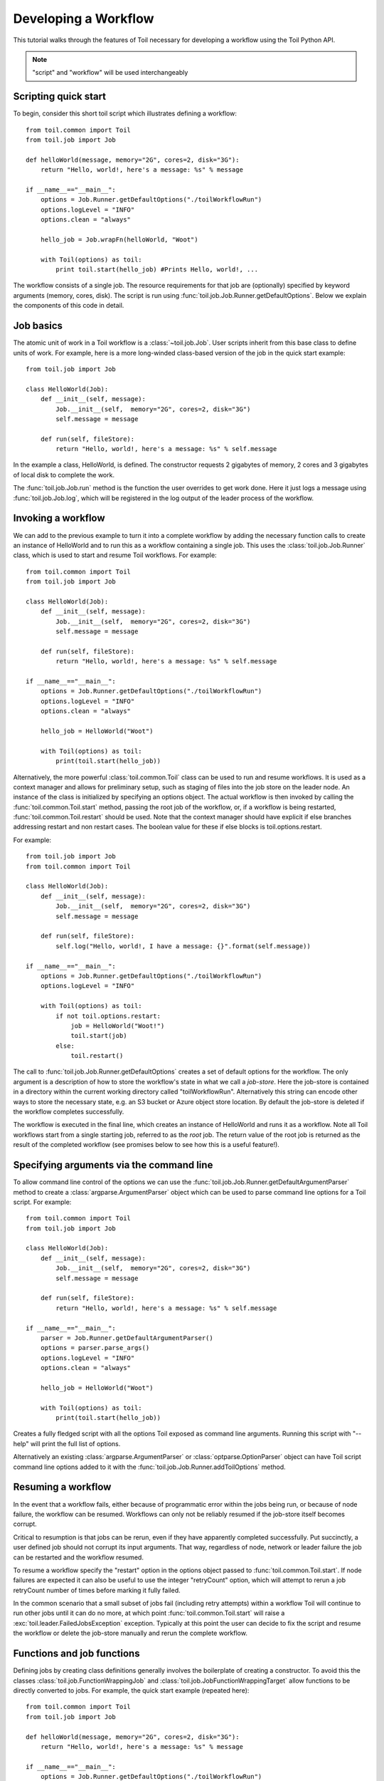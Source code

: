 .. _tutorial-ref:

Developing a Workflow
=====================

This tutorial walks through the features of Toil necessary for developing a
workflow using the Toil Python API.

.. note::

    "script" and "workflow" will be used interchangeably

Scripting quick start
---------------------

To begin, consider this short toil script which illustrates defining a
workflow::

    from toil.common import Toil
    from toil.job import Job

    def helloWorld(message, memory="2G", cores=2, disk="3G"):
        return "Hello, world!, here's a message: %s" % message

    if __name__=="__main__":
        options = Job.Runner.getDefaultOptions("./toilWorkflowRun")
        options.logLevel = "INFO"
        options.clean = "always"

        hello_job = Job.wrapFn(helloWorld, "Woot")

        with Toil(options) as toil:
            print toil.start(hello_job) #Prints Hello, world!, ...

The workflow consists of a single job. The resource requirements for that job
are (optionally) specified by keyword arguments (memory, cores, disk). The
script is run using :func:`toil.job.Job.Runner.getDefaultOptions`. Below we
explain the components of this code in detail.


Job basics
----------

The atomic unit of work in a Toil workflow is a :class:`~toil.job.Job`.
User scripts inherit from this base class to define units of work. For example,
here is a more long-winded class-based version of the job in the quick start
example::

    from toil.job import Job

    class HelloWorld(Job):
        def __init__(self, message):
            Job.__init__(self,  memory="2G", cores=2, disk="3G")
            self.message = message

        def run(self, fileStore):
            return "Hello, world!, here's a message: %s" % self.message

In the example a class, HelloWorld, is defined. The constructor requests 2
gigabytes of memory, 2 cores and 3 gigabytes of local disk to complete the work.

The :func:`toil.job.Job.run` method is the function the user overrides to get
work done. Here it just logs a message using
:func:`toil.job.Job.log`, which will be registered in the log
output of the leader process of the workflow.


Invoking a workflow
-------------------

We can add to the previous example to turn it into a complete workflow by
adding the necessary function calls to create an instance of HelloWorld and to
run this as a workflow containing a single job. This uses the
:class:`toil.job.Job.Runner` class, which is used to start and resume Toil
workflows. For example::

    from toil.common import Toil
    from toil.job import Job

    class HelloWorld(Job):
        def __init__(self, message):
            Job.__init__(self,  memory="2G", cores=2, disk="3G")
            self.message = message

        def run(self, fileStore):
            return "Hello, world!, here's a message: %s" % self.message

    if __name__=="__main__":
        options = Job.Runner.getDefaultOptions("./toilWorkflowRun")
        options.logLevel = "INFO"
        options.clean = "always"

        hello_job = HelloWorld("Woot")

        with Toil(options) as toil:
            print(toil.start(hello_job))


Alternatively, the more powerful :class:`toil.common.Toil` class can be used to
run and resume workflows. It is used as a context manager and allows for
preliminary setup, such as staging of files into the job store on the leader
node. An instance of the class is initialized by specifying an options object.
The actual workflow is then invoked by calling the
:func:`toil.common.Toil.start` method, passing the root job of the workflow,
or, if a workflow is being restarted, :func:`toil.common.Toil.restart` should
be used. Note that the context manager should have explicit if else branches
addressing restart and non restart cases. The boolean value for these if else
blocks is toil.options.restart.

For example::

    from toil.job import Job
    from toil.common import Toil

    class HelloWorld(Job):
        def __init__(self, message):
            Job.__init__(self,  memory="2G", cores=2, disk="3G")
            self.message = message

        def run(self, fileStore):
            self.log("Hello, world!, I have a message: {}".format(self.message))

    if __name__=="__main__":
        options = Job.Runner.getDefaultOptions("./toilWorkflowRun")
        options.logLevel = "INFO"

        with Toil(options) as toil:
            if not toil.options.restart:
                job = HelloWorld("Woot!")
                toil.start(job)
            else:
                toil.restart()


The call to :func:`toil.job.Job.Runner.getDefaultOptions` creates a set of
default options for the workflow. The only argument is a description of how to
store the workflow's state in what we call a *job-store*. Here the job-store is
contained in a directory within the current working directory called
"toilWorkflowRun". Alternatively this string can encode other ways to store the
necessary state, e.g. an S3 bucket or Azure object store location. By default
the job-store is deleted if the workflow completes successfully.

The workflow is executed in the final line, which creates an instance of
HelloWorld and runs it as a workflow. Note all Toil workflows start from a
single starting job, referred to as the *root* job. The return value of the
root job is returned as the result of the completed workflow (see promises
below to see how this is a useful feature!).


Specifying arguments via the command line
-----------------------------------------

To allow command line control of the options we can use the
:func:`toil.job.Job.Runner.getDefaultArgumentParser`
method to create a :class:`argparse.ArgumentParser` object which can be used to
parse command line options for a Toil script. For example::

    from toil.common import Toil
    from toil.job import Job

    class HelloWorld(Job):
        def __init__(self, message):
            Job.__init__(self,  memory="2G", cores=2, disk="3G")
            self.message = message

        def run(self, fileStore):
            return "Hello, world!, here's a message: %s" % self.message

    if __name__=="__main__":
        parser = Job.Runner.getDefaultArgumentParser()
        options = parser.parse_args()
        options.logLevel = "INFO"
        options.clean = "always"

        hello_job = HelloWorld("Woot")

        with Toil(options) as toil:
            print(toil.start(hello_job))

Creates a fully fledged script with all the options Toil exposed as command
line arguments. Running this script with "--help" will print the full list of
options.

Alternatively an existing :class:`argparse.ArgumentParser` or
:class:`optparse.OptionParser` object can have Toil script command line options
added to it with the :func:`toil.job.Job.Runner.addToilOptions` method.


Resuming a workflow
-------------------

In the event that a workflow fails, either because of programmatic error within
the jobs being run, or because of node failure, the workflow can be resumed.
Workflows can only not be reliably resumed if the job-store itself becomes
corrupt.

Critical to resumption is that jobs can be rerun, even if they have apparently
completed successfully. Put succinctly, a user defined job should not corrupt
its input arguments. That way, regardless of node, network or leader failure
the job can be restarted and the workflow resumed.

To resume a workflow specify the "restart" option in the options object passed
to :func:`toil.common.Toil.start`. If node failures are expected it can
also be useful to use the integer "retryCount" option, which will attempt to
rerun a job retryCount number of times before marking it fully failed.

In the common scenario that a small subset of jobs fail (including retry
attempts) within a workflow Toil will continue to run other jobs until it can
do no more, at which point :func:`toil.common.Toil.start` will raise a
:exc:`toil.leader.FailedJobsException` exception. Typically at this point
the user can decide to fix the script and resume the workflow or delete the
job-store manually and rerun the complete workflow.


Functions and job functions
---------------------------

Defining jobs by creating class definitions generally involves the boilerplate
of creating a constructor. To avoid this the classes
:class:`toil.job.FunctionWrappingJob` and
:class:`toil.job.JobFunctionWrappingTarget` allow functions to be directly
converted to jobs. For example, the quick start example (repeated here)::

    from toil.common import Toil
    from toil.job import Job

    def helloWorld(message, memory="2G", cores=2, disk="3G"):
        return "Hello, world!, here's a message: %s" % message

    if __name__=="__main__":
        options = Job.Runner.getDefaultOptions("./toilWorkflowRun")
        options.logLevel = "INFO"
        options.clean = "always"

        hello_job = Job.wrapFn(helloWorld, "Woot!")

        with Toil(options) as toil:
            print(toil.start(hello_job))

Is equivalent to the previous example, but using a function to define the job.

The function call::

    Job.wrapFn(helloWorld, "Woot")

Creates the instance of the :class:`toil.job.FunctionWrappingTarget` that wraps
the function.

The keyword arguments *memory*, *cores* and *disk* allow resource requirements
to be specified as before. Even if they are not included as keyword arguments
within a function header they can be passed as arguments when wrapping a
function as a job and will be used to specify resource requirements.

We can also use the function wrapping syntax to a *job function*, a function
whose first argument is a reference to the wrapping job. Just like a *self*
argument in a class, this allows access to the methods of the wrapping job, see
:class:`toil.job.JobFunctionWrappingTarget`. For example::

    from toil.common import Toil
    from toil.job import Job

    def helloWorld(job, message):
        job.log("Hello world, I have a message: {}".format(message))

    if __name__=="__main__":
        options = Job.Runner.getDefaultOptions("./toilWorkflowRun")
        options.logLevel = "INFO"
        options.clean = "always"

        hello_job = Job.wrapJobFn(helloWorld, "Woot!")

        with Toil(options) as toil:
            toil.start(hello_job)

Here ``helloWorld()`` is a job function. It uses the :func:`toil.job.Job.log`
to log a message that will
be printed to the output console. Here the only subtle difference to note is
the line::

    hello_job = Job.wrapJobFn(helloWorld, "Woot")

Which uses the function :func:`toil.job.Job.wrapJobFn` to wrap the job function
instead of :func:`toil.job.Job.wrapFn` which wraps a vanilla function.


Workflows with multiple jobs
----------------------------

A *parent* job can have *child* jobs and *follow-on* jobs. These relationships
are specified by methods of the job class, e.g. :func:`toil.job.Job.addChild`
and :func:`toil.job.Job.addFollowOn`.

Considering a set of jobs the nodes in a job graph and the child and follow-on
relationships the directed edges of the graph, we say that a job B that is on a
directed path of child/follow-on edges from a job ``A`` in the job graph is a
*successor* of ``A``, similarly ``A`` is a *predecessor* of ``B``.

A parent job's child jobs are run directly after the parent job has completed,
and in parallel. The follow-on jobs of a job are run after its child jobs and
their successors have completed. They are also run in parallel. Follow-ons
allow the easy specification of cleanup tasks that happen after a set of
parallel child tasks. The following shows a simple example that uses the
earlier ``helloWorld()`` job function::

    from toil.common import Toil
    from toil.job import Job

    def helloWorld(job, message, memory="2G", cores=2, disk="3G"):
        job.log("Hello world, I have a message: {}".format(message))

    if __name__=="__main__":
        options = Job.Runner.getDefaultOptions("./toilWorkflowRun")
        options.logLevel = "INFO"
        options.clean = "always"

        j1 = Job.wrapJobFn(helloWorld, "first")
        j2 = Job.wrapJobFn(helloWorld, "second or third")
        j3 = Job.wrapJobFn(helloWorld, "second or third")
        j4 = Job.wrapJobFn(helloWorld, "last")
        j1.addChild(j2)
        j1.addChild(j3)
        j1.addFollowOn(j4)

        with Toil(options) as toil:
            toil.start(j1)

In the example four jobs are created, first ``j1`` is run, then ``j2`` and
``j3`` are run in parallel as children of ``j1``, finally ``j4`` is run as a
follow-on of ``j1``.

There are multiple short hand functions to achieve the same workflow, for
example::

    from toil.common import Toil
    from toil.job import Job

    def helloWorld(job, message, memory="2G", cores=2, disk="3G"):
        job.log("Hello world, I have a message: {}".format(message))

    if __name__=="__main__":
        options = Job.Runner.getDefaultOptions("./toilWorkflowRun")
        options.logLevel = "INFO"
        options.clean = "always"

        j1 = Job.wrapJobFn(helloWorld, "first")
        j2 = j1.addChildJobFn(helloWorld, "second or third")
        j3 = j1.addChildJobFn(helloWorld, "second or third")
        j4 = j1.addFollowOnJobFn(helloWorld, "last")

        with Toil(options) as toil:
            toil.start(j1)

Equivalently defines the workflow, where the functions
:func:`toil.job.Job.addChildJobFn` and :func:`toil.job.Job.addFollowOnJobFn`
are used to create job functions as children or follow-ons of an earlier job.

Jobs graphs are not limited to trees, and can express arbitrary directed acylic
graphs. For a precise definition of legal graphs see
:func:`toil.job.Job.checkJobGraphForDeadlocks`. The previous example could be
specified as a DAG as follows::

    from toil.common import Toil
    from toil.job import Job

    def helloWorld(job, message, memory="2G", cores=2, disk="3G"):
        job.log("Hello world, I have a message: {}".format(message))

    if __name__=="__main__":
        options = Job.Runner.getDefaultOptions("./toilWorkflowRun")
        options.logLevel = "INFO"
        options.clean = "always"

        j1 = Job.wrapJobFn(helloWorld, "first")
        j2 = j1.addChildJobFn(helloWorld, "second or third")
        j3 = j1.addChildJobFn(helloWorld, "second or third")
        j4 = j2.addChildJobFn(helloWorld, "last")
        j3.addChild(j4)

        with Toil(options) as toil:
            toil.start(j1)

Note the use of an extra child edge to make ``j4`` a child of both ``j2`` and
``j3``.


Dynamic job creation
--------------------

The previous examples show a workflow being defined outside of a job. However,
Toil also allows jobs to be created dynamically within jobs. For example::

    from toil.common import Toil
    from toil.job import Job

    def binaryStringFn(job, depth, message=""):
        if depth > 0:
            job.addChildJobFn(binaryStringFn, depth-1, message + "0")
            job.addChildJobFn(binaryStringFn, depth-1, message + "1")
        else:
            job.log("Binary string: {}".format(message))

    if __name__=="__main__":
        options = Job.Runner.getDefaultOptions("./toilWorkflowRun")
        options.logLevel = "INFO"
        options.clean = "always"

        with Toil(options) as toil:
            toil.start(Job.wrapJobFn(binaryStringFn, depth=5))

The job function ``binaryStringFn`` logs all possible binary strings of length
``n`` (here ``n=5``), creating a total of ``2^(n+2) - 1`` jobs dynamically and
recursively. Static and dynamic creation of jobs can be mixed in a Toil
workflow, with jobs defined within a job or job function being created at
run time.


.. _promises:

Promises
--------

The previous example of dynamic job creation shows variables from a parent job
being passed to a child job. Such forward variable passing is naturally
specified by recursive invocation of successor jobs within parent jobs. This
can also be achieved statically by passing around references to the return
variables of jobs. In Toil this is achieved with promises, as illustrated in
the following example::

    from toil.common import Toil
    from toil.job import Job

    def fn(job, i):
        job.log("i is: %s" % i, level=100)
        return i+1

    if __name__=="__main__":
        options = Job.Runner.getDefaultOptions("./toilWorkflowRun")
        options.logLevel = "INFO"
        options.clean = "always"

        j1 = Job.wrapJobFn(fn, 1)
        j2 = j1.addChildJobFn(fn, j1.rv())
        j3 = j1.addFollowOnJobFn(fn, j2.rv())

        with Toil(options) as toil:
            toil.start(j1)

Running this workflow results in three log messages from the jobs: ``i is 1``
from ``j1``, ``i is 2`` from ``j2`` and ``i is 3`` from ``j3``.

The return value from the first job is *promised* to the second job by the call
to :func:`toil.job.Job.rv` in the line::

    j2 = j1.addChildFn(fn, j1.rv())

The value of ``j1.rv()`` is a *promise*, rather than the actual return value of
the function, because ``j1`` for the given input has at that point not been
evaluated. A promise (:class:`toil.job.Promise`) is essentially a pointer to
for the return value that is replaced by the actual return value once it has
been evaluated. Therefore, when ``j2`` is run the promise becomes 2.

Promises also support indexing of return values::

    def parent(job):
        indexable = Job.wrapJobFn(fn)
        job.addChild(indexable)
        job.addFollowOnFn(raiseWrap, indexable.rv(2))

    def raiseWrap(arg):
        raise RuntimeError(arg) # raises "2"

    def fn(job):
        return (0, 1, 2, 3)

Promises can be quite useful. For example, we can combine dynamic job creation
with promises to achieve a job creation process that mimics the functional
patterns possible in many programming languages::

    from toil.common import Toil
    from toil.job import Job

    def binaryStrings(job, depth, message=""):
        if depth > 0:
            s = [ job.addChildJobFn(binaryStrings, depth-1, message + "0").rv(),
                  job.addChildJobFn(binaryStrings, depth-1, message + "1").rv() ]
            return job.addFollowOnFn(merge, s).rv()
        return [message]

    def merge(strings):
        return strings[0] + strings[1]

    if __name__=="__main__":
        options = Job.Runner.getDefaultOptions("./toilWorkflowRun")
        options.loglevel = "INFO"
        options.clean = "always"

        with Toil(options) as toil:
            print toil.start(Job.wrapJobFn(binaryStrings, depth=5))

The return value ``l`` of the workflow is a list of all binary strings of
length 10, computed recursively. Although a toy example, it demonstrates how
closely Toil workflows can mimic typical programming patterns.


Promised Requirements
---------------------

Promised requirements are a special case of :ref:`promises` that allow a job's
return value to be used as another job's resource requirements.

This is useful when, for example, a job's storage requirement is determined by a
file staged to the job store by an earlier job::

    from toil.common import Toil
    from toil.job import Job, PromisedRequirement
    import os

    def parentJob(job):
        downloadJob = Job.wrapJobFn(stageFn, "File://"+os.path.realpath(__file__), cores=0.1, memory='32M', disk='1M')
        job.addChild(downloadJob)

        analysis = Job.wrapJobFn(analysisJob, fileStoreID=downloadJob.rv(0),
                                 disk=PromisedRequirement(downloadJob.rv(1)))
        job.addFollowOn(analysis)

    def stageFn(job, url, cores=1):
        importedFile = job.fileStore.importFile(url)
        return importedFile, importedFile.size

    def analysisJob(job, fileStoreID, cores=2):
        # now do some analysis on the file
        pass

    if __name__ == "__main__":
        options = Job.Runner.getDefaultOptions("./toilWorkflowRun")
        options.logLevel = "INFO"
        options.clean = "always"

        with Toil(options) as toil:
            toil.start(Job.wrapJobFn(parentJob))


Note that this also makes use of the ``size`` attribute of the :ref:`FileID` object.
This promised requirements mechanism can also be used in combination with an aggregator for
multiple jobs' output values::

    def parentJob(job):
        aggregator = []
        for fileNum in range(0,10):
            downloadJob = Job.wrapJobFn(stageFn, "File://"+os.path.realpath(__file__), cores=0.1, memory='32M', disk='1M')
            job.addChild(downloadJob)
            aggregator.append(downloadJob)

        analysis = Job.wrapJobFn(analysisJob, fileStoreID=downloadJob.rv(0),
                                 disk=PromisedRequirement(lambda xs: sum(xs), [j.rv(1) for j in aggregator]))
        job.addFollowOn(analysis)


.. admonition:: Limitations

    Just like regular promises, the return value must be determined prior to
    scheduling any job that depends on the return value. In our example above, notice
    how the dependant jobs were follow ons to the parent while promising jobs are
    children of the parent. This ordering ensures that all promises are
    properly fulfilled.

.. _FileID:


FileID
------

This object is a small wrapper around Python's builtin string class. It is used to
represent a file's ID in the file store, and has a ``size`` attribute that is the
file's size in bytes. This object is returned by ``importFile`` and ``writeGlobalFile``.


.. _managingFiles:

Managing files within a workflow
--------------------------------

It is frequently the case that a workflow will want to create files, both
persistent and temporary, during its run. The :class:`toil.fileStore.FileStore`
class is used by jobs to manage these files in a manner that guarantees cleanup
and resumption on failure.

The :func:`toil.job.Job.run` method has a file store instance as an argument.
The following example shows how this can be used to create temporary files that
persist for the length of the job, be placed in a specified local disk of the
node and that will be cleaned up, regardless of failure, when the job finishes::

    from toil.common import Toil
    from toil.job import Job

    class LocalFileStoreJob(Job):
        def run(self, fileStore):
            # self.TempDir will always contain the name of a directory within the allocated disk space reserved for the job
            scratchDir = self.tempDir

            # Similarly create a temporary file.
            scratchFile = fileStore.getLocalTempFile()

    if __name__=="__main__":
        options = Job.Runner.getDefaultOptions("./toilWorkflowRun")
        options.logLevel = "INFO"
        options.clean = "always"

        #Create an instance of FooJob which will have at least 10 gigabytes of storage space.
        j = LocalFileStoreJob(disk="10G")

        #Run the workflow
        with Toil(options) as toil:
            toil.start(j)

Job functions can also access the file store for the job. The equivalent of the
``LocalFileStoreJob`` class is::

    def localFileStoreJobFn(job):
        scratchDir = job.tempDir
        scratchFile = job.fileStore.getLocalTempFile()

Note that the ``fileStore`` attribute is accessed as an attribute of the
``job`` argument.

In addition to temporary files that exist for the duration of a job, the file
store allows the creation of files in a *global* store, which persists during
the workflow and are globally accessible (hence the name) between jobs. For
example::

    from toil.common import Toil
    from toil.job import Job
    import os

    def globalFileStoreJobFn(job):
        job.log("The following example exercises all the methods provided"
                " by the toil.fileStore.FileStore class")

        # Create a local temporary file.
        scratchFile = job.fileStore.getLocalTempFile()

        # Write something in the scratch file.
        with open(scratchFile, 'w') as fH:
            fH.write("What a tangled web we weave")

        # Write a copy of the file into the file-store; fileID is the key that can be used to retrieve the file.
        # This write is asynchronous by default
        fileID = job.fileStore.writeGlobalFile(scratchFile)

        # Write another file using a stream; fileID2 is the
        # key for this second file.
        with job.fileStore.writeGlobalFileStream(cleanup=True) as (fH, fileID2):
            fH.write("Out brief candle")

        # Now read the first file; scratchFile2 is a local copy of the file that is read-only by default.
        scratchFile2 = job.fileStore.readGlobalFile(fileID)

        # Read the second file to a desired location: scratchFile3.
        scratchFile3 = os.path.join(job.tempDir, "foo.txt")
        job.fileStore.readGlobalFile(fileID2, userPath=scratchFile3)

        # Read the second file again using a stream.
        with job.fileStore.readGlobalFileStream(fileID2) as fH:
            print fH.read() #This prints "Out brief candle"

        # Delete the first file from the global file-store.
        job.fileStore.deleteGlobalFile(fileID)

        # It is unnecessary to delete the file keyed by fileID2 because we used the cleanup flag,
        # which removes the file after this job and all its successors have run (if the file still exists)

    if __name__=="__main__":
        options = Job.Runner.getDefaultOptions("./toilWorkflowRun")
        options.logLevel = "INFO"
        options.clean = "always"

        with Toil(options) as toil:
            toil.start(Job.wrapJobFn(globalFileStoreJobFn))

The example demonstrates the global read, write and delete functionality of the
file-store, using both local copies of the files and streams to read and write
the files. It covers all the methods provided by the file store interface.

What is obvious is that the file-store provides no functionality to update an
existing "global" file, meaning that files are, barring deletion, immutable.
Also worth noting is that there is no file system hierarchy for files in the
global file store. These limitations allow us to fairly easily support
different object stores and to use caching to limit the amount of network file
transfer between jobs.


Staging of files into the job store
~~~~~~~~~~~~~~~~~~~~~~~~~~~~~~~~~~~

External files can be imported into or exported out of the job store prior to
running a workflow when the :class:`toil.common.Toil` context manager is used
on the leader. The context manager provides methods
:func:`toil.common.Toil.importFile`, and :func:`toil.common.Toil.exportFile`
for this purpose. The destination and source locations of such files are
described with URLs passed to the two methods. A list of the currently
supported URLs can be found at
:func:`toil.jobStores.abstractJobStore.AbstractJobStore.importFile`. To import
an external file into the job store as a shared file, pass the optional
``sharedFileName`` parameter to that method.

If a workflow fails for any reason an imported file acts as any other file in
the job store. If the workflow was configured such that it not be cleaned up on
a failed run, the file will persist in the job store and needs not be staged
again when the workflow is resumed.

Example::

    from toil.common import Toil
    from toil.job import Job

    class HelloWorld(Job):
        def __init__(self, inputFileID):
            Job.__init__(self,  memory="2G", cores=2, disk="3G")
            self.inputFileID = inputFileID

        with fileStore.readGlobalFileStream(self.inputFileID) as fi:
            with fileStore.writeGlobalFileStream() as (fo, outputFileID):
                fo.write(fi.read() + 'World!')
            return outputFileID


    if __name__=="__main__":
        options = Job.Runner.getDefaultOptions("./toilWorkflowRun")
        options.logLevel = "INFO"
        options.clean = "always"

        with Toil(options) as toil:
            if not toil.options.restart:
                inputFileID = toil.importFile('file:///some/local/path')
                outputFileID = toil.start(HelloWorld(inputFileID))
            else:
                outputFileID = toil.restart()

            toil.exportFile(outputFileID, 'file:///some/other/local/path')


Using Docker containers in Toil
-------------------------------

Docker containers are commonly used with Toil. The combination of Toil and Docker
allows for pipelines to be fully portable between any platform that has both Toil
and Docker installed. Docker eliminates the need for the user to do any other tool
installation or environment setup.

In order to use Docker containers with Toil, Docker must be installed on all
workers of the cluster. Instructions for installing Docker can be found on the
`Docker`_ website.

.. _Docker: https://docs.docker.com/engine/getstarted/step_one/

When using Toil-based autoscaling, Docker will be automatically set up
on the cluster's worker nodes, so no additional installation steps are necessary.
Further information on using Toil-based autoscaling can be found in the :ref:`Autoscaling`
documentation.

In order to use docker containers in a Toil workflow, the container can be built
locally or downloaded in real time from an online docker repository like Quay_. If
the container is not in a repository, the container's layers must be accessible on
each node of the cluster.

.. _Quay: quay.io

When invoking docker containers from within a Toil workflow, it is strongly
recommended that you use :func:`dockerCall`, a toil job function provided in
``toil.lib.docker``. ``dockerCall`` leverages docker's own python API, 
and provides container cleanup on job failure. When docker containers are 
run without this feature, failed jobs can result in resource leaks.  Docker's
API can be found at `docker-py`_.

.. _docker-py: https://docker-py.readthedocs.io/en/stable/

In order to use ``dockerCall``, your installation of Docker must be set up to run
without ``sudo``. Instructions for setting this up can be found here_.

.. _here: https://docs.docker.com/engine/installation/linux/ubuntulinux/#/create-a-docker-group

An example of a basic ``dockerCall`` is below::

    dockerCall(job=job,
                tool='quay.io/ucsc_cgl/bwa',
                workDir=job.tempDir,
                parameters=['index', '/data/reference.fa'])

``dockerCall`` can also be added to workflows like any other job function::

     from toil.job import Job
 
     align = Job.wrapJobFn(dockerCall,
                           tool='quay.io/ucsc_cgl/bwa',
                           workDir=job.tempDir,
                           parameters=['index', '/data/reference.fa']))

     if __name__=="__main__":
         options = Job.Runner.getDefaultOptions("./toilWorkflowRun")
         options.logLevel = "INFO"
         options.clean = "always:

         with Toil(options) as toil:
            toil.start(align)

`cgl-docker-lib`_ contains ``dockerCall``-compatible Dockerized tools that are
commonly used in bioinformatics analysis. 

.. _cgl-docker-lib: https://github.com/BD2KGenomics/cgl-docker-lib/blob/master/README.md

The documentation provides guidelines for developing your own Docker containers
that can be used with Toil and ``dockerCall``. In order for a container to be
compatible with ``dockerCall``, it must have an ``ENTRYPOINT`` set to a wrapper
script, as described in cgl-docker-lib containerization standards.  This can be
set by passing in the optional keyword argument, 'entrypoint'.  Example: 

     entrypoint=["/bin/bash","-c"]


dockerCall supports currently the 75 keyword arguments found in the python
`Docker API`_, under the 'run' command.

.. _Docker API: https://docker-py.readthedocs.io/en/stable/containers.html


.. _service-dev-ref:

Services
--------

It is sometimes desirable to run *services*, such as a database or server,
concurrently with a workflow. The :class:`toil.job.Job.Service` class provides
a simple mechanism for spawning such a service within a Toil workflow, allowing
precise specification of the start and end time of the service, and providing
start and end methods to use for initialization and cleanup. The following
simple, conceptual example illustrates how services work::

    from toil.common import Toil
    from toil.job import Job

    class DemoService(Job.Service):

        def start(self, fileStore):
            # Start up a database/service here
            # Return a value that enables another process to connect to the database
            return "loginCredentials"

        def check(self):
            # A function that if it returns False causes the service to quit
            # If it raises an exception the service is killed and an error is reported
            return True

        def stop(self, fileStore):
            # Cleanup the database here
            pass

    j = Job()
    s = DemoService()
    loginCredentialsPromise = j.addService(s)

    def dbFn(loginCredentials):
        # Use the login credentials returned from the service's start method to connect to the service
        pass

    j.addChildFn(dbFn, loginCredentialsPromise)

    if __name__=="__main__":
        options = Job.Runner.getDefaultOptions("./toilWorkflowRun")
        options.logLevel = "INFO"
        options.clean = "always"

        with Toil(options) as toil:
            toil.start(j)

In this example the DemoService starts a database in the start method,
returning an object from the start method indicating how a client job would
access the database. The service's stop method cleans up the database, while
the service's check method is polled periodically to check the service is alive.

A DemoService instance is added as a service of the root job ``j``, with
resource requirements specified. The return value from
:func:`toil.job.Job.addService` is a promise to the return value of the
service's start method. When the promised is fulfilled it will represent how to
connect to the database. The promise is passed to a child job of ``j``, which
uses it to make a database connection. The services of a job are started before
any of its successors have been run and stopped after all the successors of the
job have completed successfully.

Multiple services can be created per job, all run in parallel. Additionally,
services can define sub-services using :func:`toil.job.Job.Service.addChild`.
This allows complex networks of services to be created, e.g. Apache Spark
clusters, within a workflow.


.. _checkpoints:

Checkpoints
-----------

Services complicate resuming a workflow after failure, because they can create
complex dependencies between jobs. For example, consider a service that
provides a database that multiple jobs update. If the database service fails
and loses state, it is not clear that just restarting the service will allow
the workflow to be resumed, because jobs that created that state may have
already finished. To get around this problem Toil supports *checkpoint* jobs,
specified as the boolean keyword argument ``checkpoint`` to a job or wrapped
function, e.g.::

    j = Job(checkpoint=True)

A checkpoint job is rerun if one or more of its successors fails its retry
attempts, until it itself has exhausted its retry attempts. Upon restarting a
checkpoint job all its existing successors are first deleted, and then the job
is rerun to define new successors. By checkpointing a job that defines a
service, upon failure of the service the database and the jobs that access the
service can be redefined and rerun.

To make the implementation of checkpoint jobs simple, a job can only be a
checkpoint if when first defined it has no successors, i.e. it can only define
successors within its run method.


Encapsulation
-------------

Let ``A`` be a root job potentially with children and follow-ons. Without an
encapsulated job the simplest way to specify a job ``B`` which runs after ``A``
and all its successors is to create a parent of ``A``, call it ``Ap``, and then
make ``B`` a follow-on of ``Ap``. e.g.::

    from toil.common import Toil
    from toil.job import Job

    if __name__=="__main__":
        # A is a job with children and follow-ons, for example:
        A = Job()
        A.addChild(Job())
        A.addFollowOn(Job())

        # B is a job which needs to run after A and its successors
        B = Job()

        # The way to do this without encapsulation is to make a parent of A, Ap, and make B a follow-on of Ap.
        Ap = Job()
        Ap.addChild(A)
        Ap.addFollowOn(B)

        options = Job.Runner.getDefaultOptions("./toilWorkflowRun")
        options.logLevel = "INFO"
        options.clean = "always"

        with Toil(options) as toil:
            print toil.start(Ap)

An *encapsulated job* ``E(A)`` of ``A`` saves making ``Ap``, instead we can
write::

    from toil.common import Toil
    from toil.job import Job

    if __name__=="__main__":
        # A
        A = Job()
        A.addChild(Job())
        A.addFollowOn(Job())

        # Encapsulate A
        A = A.encapsulate()

        # B is a job which needs to run after A and its successors
        B = Job()

        # With encapsulation A and its successor subgraph appear to be a single job, hence:
        A.addChild(B)

        options = Job.Runner.getDefaultOptions("./toilWorkflowRun")
        options.logLevel = "INFO"
        options.clean = "always"

        with Toil(options) as toil:
            print toil.start(A)

Note the call to :func:`toil.job.Job.encapsulate` creates the
:class:`toil.job.Job.EncapsulatedJob`.

.. _depending_on_toil:

Depending on Toil
-----------------

If you are packing your workflow(s) as a pip-installable distribution on PyPI,
you might be tempted to declare Toil as a dependency in your ``setup.py``, via
the ``install_requires`` keyword argument to ``setup()``. Unfortunately, this
does not work, for two reasons: For one, Toil uses Setuptools' *extra*
mechanism to manage its own optional dependencies. If you explicitly declared a
dependency on Toil, you would have to hard-code a particular combination of
extras (or no extras at all), robbing the user of the choice what Toil extras
to install. Secondly, and more importantly, declaring a dependency on Toil
would only lead to Toil being installed on the leader node of a cluster, but
not the worker nodes. Hot-deployment does not work here because Toil cannot
hot-deploy itself, the classic "Which came first, chicken or egg?" problem.

In other words, you shouldn't explicitly depend on Toil. Document the
dependency instead (as in "This workflow needs Toil version X.Y.Z to be
installed") and optionally add a version check to your ``setup.py``. Refer to
the ``check_version()`` function in the ``toil-lib`` project's `setup.py`_ for
an example. Alternatively, you can also just depend on ``toil-lib`` and you'll
get that check for free.

.. _setup.py: https://github.com/BD2KGenomics/toil-lib/blob/master/setup.py

If your workflow depends on a dependency of Toil, e.g. ``bd2k-python-lib``,
consider not making that dependency explicit either. If you do, you risk a
version conflict between your project and Toil. The ``pip`` utility may
silently ignore that conflict, breaking either Toil or your workflow. It is
safest to simply assume that Toil installs that dependency for you. The only
downside is that you are locked into the exact version of that dependency that
Toil declares. But such is life with Python, which, unlike Java, has no means
of dependencies belonging to different software components within the same
process, and whose favored software distribution utility is `incapable`_ of
properly resolving overlapping dependencies and detecting conflicts.

.. _incapable: https://github.com/pypa/pip/issues/988

Best practices for Dockerizing Toil workflows
---------------------------------------------

`Computational Genomics Lab`_'s `Dockstore`_ based production system provides workflow authors a
way to run Dockerized versions of their pipeline in an automated, scalable fashion. To be compatible
with this system of a workflow should meet the following requirements. In addition
to the Docker container, a common workflow language `descriptor file`_ is needed. For inputs:

* Only command line arguments should be used for configuring the workflow. If
  the workflow relies on a configuration file, like `Toil-RNAseq`_ or `ProTECT`_, a
  wrapper script inside the Docker container can be used to parse the CLI and
  generate the necessary configuration file.
* All inputs to the pipeline should be explicitly enumerated rather than implicit.
  For example, don't rely on one FASTQ read's path to discover the location of its
  pair. This is necessary since all inputs are mapped to their own isolated directories
  when the Docker is called via Dockstore.
* All inputs must be documented in the CWL descriptor file. Examples of this file can be seen in
  both `Toil-RNAseq`_ and `ProTECT`_.

For outputs:

* All outputs should be written to a local path rather than S3.
* Take care to package outputs in a local and user-friendly way. For example,
  don't tar up all output if there are specific files that will care to see individually.
* All output file names should be deterministic and predictable. For example,
  don't prepend the name of an output file with PASS/FAIL depending on the outcome
  of the pipeline.
* All outputs must be documented in the CWL descriptor file. Examples of this file can be seen in
  both `Toil-RNAseq`_ and `ProTECT`_.

.. _descriptor file: https://dockstore.org/docs/getting-started-with-cwl
.. _Computational Genomics Lab: https://cgl.genomics.ucsc.edu/
.. _Dockstore: https://dockstore.org/docs
.. _Toil-RNAseq: https://github.com/BD2KGenomics/toil-rnaseq
.. _ProTECT: https://github.com/BD2KGenomics/protect
